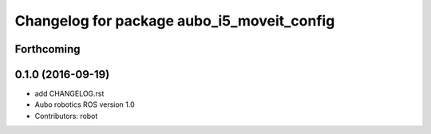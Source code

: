 ^^^^^^^^^^^^^^^^^^^^^^^^^^^^^^^^^^^^^^^^^^^
Changelog for package aubo_i5_moveit_config
^^^^^^^^^^^^^^^^^^^^^^^^^^^^^^^^^^^^^^^^^^^

Forthcoming
-----------

0.1.0 (2016-09-19)
------------------
* add CHANGELOG.rst
* Aubo robotics ROS version 1.0
* Contributors: robot
